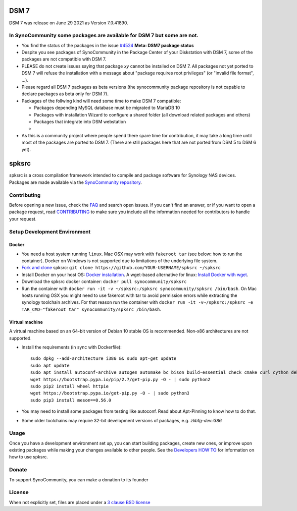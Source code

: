 DSM 7
=====

DSM 7 was release on June 29 2021 as Version 7.0.41890.


In SynoCommunity some packages are available for DSM 7 but some are not.
------------------------------------------------------------------------

* You find the status of the packages in the issue `#4524`_ **Meta: DSM7 package status**

* Despite you see packages of SynoCommunity in the Package Center of your Diskstation with DSM 7, some of the packages are not compatible with DSM 7.

* PLEASE do not create issues saying that package `xy` cannot be installed on DSM 7. All packages not yet ported to DSM 7 will refuse the installation with a message about "package requires root privileges" (or "invalid file format", ...).

* Please regard all DSM 7 packages as beta versions (the synocommunity package repository is not capable to declare packages as beta only for DSM 7).

* Packages of the follwing kind will need some time to make DSM 7 compatible:

  * Packages depending MySQL database must be migrated to MariaDB 10
  
  * Packages with installation Wizard to configure a shared folder (all download related packages and others)
  
  * Packages that integrate into DSM webstation
  
  * 
  
* As this is a community project where people spend there spare time for contribution, it may take a long time until most of the packages are ported to DSM 7. (There are still packages here that are not ported from DSM 5 to DSM 6 yet).

spksrc
======
spksrc is a cross compilation framework intended to compile and package software for Synology NAS devices. Packages are made available via the `SynoCommunity repository`_.


Contributing
------------
Before opening a new issue, check the `FAQ`_ and search open issues.
If you can't find an answer, or if you want to open a package request, read `CONTRIBUTING`_ to make sure you include all the information needed for contributors to handle your request.


Setup Development Environment
-----------------------------
Docker
^^^^^^
* You need a host system running ``linux``. Mac OSX may work with ``fakeroot tar`` (see below: how to run the container). Docker on Windows is not supported due to limitations of the underlying file system.
* `Fork and clone`_ spksrc: ``git clone https://github.com/YOUR-USERNAME/spksrc ~/spksrc``
* Install Docker on your host OS: `Docker installation`_. A wget-based alternative for linux: `Install Docker with wget`_.
* Download the spksrc docker container: ``docker pull synocommunity/spksrc``
* Run the container with ``docker run -it -v ~/spksrc:/spksrc synocommunity/spksrc /bin/bash``. 
  On Mac hosts running OSX you might need to use fakeroot with tar to avoid permission errors while extracting the synology toolchain archives.
  For that reason run the container with ``docker run -it -v~/spksrc:/spksrc -e TAR_CMD="fakeroot tar" synocommunity/spksrc /bin/bash``.


Virtual machine
^^^^^^^^^^^^^^^
A virtual machine based on an 64-bit version of Debian 10 stable OS is recommended. Non-x86 architectures are not supported.

* Install the requirements (in sync with Dockerfile)::

    sudo dpkg --add-architecture i386 && sudo apt-get update
    sudo apt update
    sudo apt install autoconf-archive autogen automake bc bison build-essential check cmake curl cython debootstrap ed expect fakeroot flex g++-multilib gawk gettext git gperf imagemagick intltool jq libbz2-dev libc6-i386 libcppunit-dev libffi-dev libgc-dev libgmp3-dev libltdl-dev libmount-dev libncurses-dev libpcre3-dev libssl-dev libtool libunistring-dev lzip mercurial ncurses-dev ninja-build php pkg-config python3 python3-distutils rename scons subversion swig texinfo unzip xmlto zlib1g-dev
    wget https://bootstrap.pypa.io/pip/2.7/get-pip.py -O - | sudo python2
    sudo pip2 install wheel httpie
    wget https://bootstrap.pypa.io/get-pip.py -O - | sudo python3
    sudo pip3 install meson==0.56.0

* You may need to install some packages from testing like autoconf. Read about Apt-Pinning to know how to do that.
* Some older toolchains may require 32-bit development versions of packages, e.g. `zlib1g-dev:i386`


Usage
-----
Once you have a development environment set up, you can start building packages, create new ones, or improve upon existing packages while making your changes available to other people.
See the `Developers HOW TO`_ for information on how to use spksrc.


Donate
------
To support SynoCommunity, you can make a donation to its founder

  .. image:: https://www.paypal.com/en_US/i/btn/btn_donate_LG.gif
    :target: https://www.paypal.com/cgi-bin/webscr?cmd=_s-xclick&hosted_button_id=F6GDE5APQ4SBN


License
-------
When not explicitly set, files are placed under a `3 clause BSD license`_

.. _3 clause BSD license: http://www.opensource.org/licenses/BSD-3-Clause
.. _#4524: https://github.com/SynoCommunity/spksrc/issues/4524

.. _bug tracker: https://github.com/SynoCommunity/spksrc/issues
.. _CONTRIBUTING: https://github.com/SynoCommunity/spksrc/blob/master/CONTRIBUTING.md
.. _Fork and clone: https://docs.github.com/en/github/getting-started-with-github/fork-a-repo
.. _Developers HOW TO: https://github.com/SynoCommunity/spksrc/wiki/Developers-HOW-TO
.. _Docker installation: https://docs.docker.com/engine/installation
.. _FAQ: https://github.com/SynoCommunity/spksrc/wiki/Frequently-Asked-Questions
.. _Install Docker with wget: https://docs.docker.com/linux/step_one
.. _SynoCommunity repository: http://www.synocommunity.com
